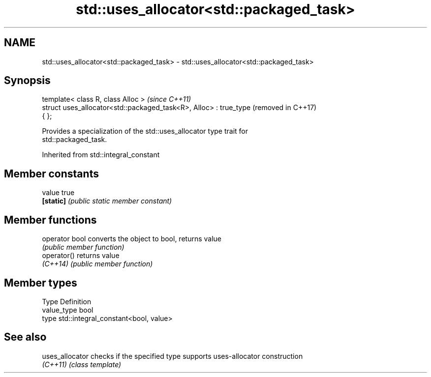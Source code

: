 .TH std::uses_allocator<std::packaged_task> 3 "2019.08.27" "http://cppreference.com" "C++ Standard Libary"
.SH NAME
std::uses_allocator<std::packaged_task> \- std::uses_allocator<std::packaged_task>

.SH Synopsis
   template< class R, class Alloc >                                  \fI(since C++11)\fP
   struct uses_allocator<std::packaged_task<R>, Alloc> : true_type   (removed in C++17)
   { };

   Provides a specialization of the std::uses_allocator type trait for
   std::packaged_task.

Inherited from std::integral_constant

.SH Member constants

   value    true
   \fB[static]\fP \fI(public static member constant)\fP

.SH Member functions

   operator bool converts the object to bool, returns value
                 \fI(public member function)\fP
   operator()    returns value
   \fI(C++14)\fP       \fI(public member function)\fP

.SH Member types

   Type       Definition
   value_type bool
   type       std::integral_constant<bool, value>

.SH See also

   uses_allocator checks if the specified type supports uses-allocator construction
   \fI(C++11)\fP        \fI(class template)\fP
